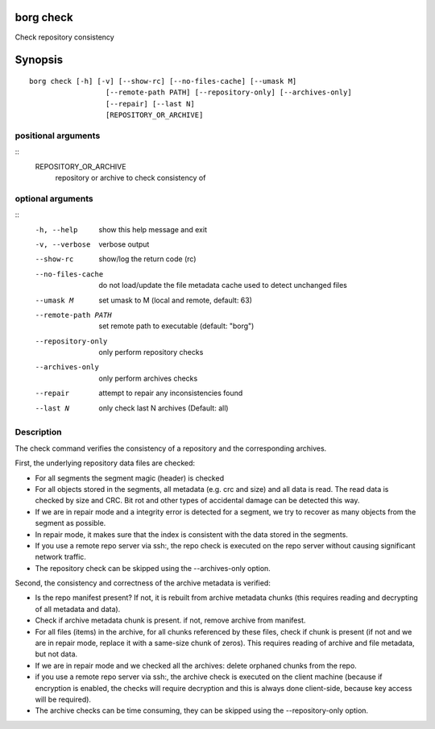 .. _borg_check:

borg check
----------

Check repository consistency

Synopsis
--------

::

    borg check [-h] [-v] [--show-rc] [--no-files-cache] [--umask M]
                      [--remote-path PATH] [--repository-only] [--archives-only]
                      [--repair] [--last N]
                      [REPOSITORY_OR_ARCHIVE]
    
positional arguments
~~~~~~~~~~~~~~~~~~~~
::
      REPOSITORY_OR_ARCHIVE
                            repository or archive to check consistency of
    
optional arguments
~~~~~~~~~~~~~~~~~~
::
      -h, --help            show this help message and exit
      -v, --verbose         verbose output
      --show-rc             show/log the return code (rc)
      --no-files-cache      do not load/update the file metadata cache used to
                            detect unchanged files
      --umask M             set umask to M (local and remote, default: 63)
      --remote-path PATH    set remote path to executable (default: "borg")
      --repository-only     only perform repository checks
      --archives-only       only perform archives checks
      --repair              attempt to repair any inconsistencies found
      --last N              only check last N archives (Default: all)
    
Description
~~~~~~~~~~~

The check command verifies the consistency of a repository and the corresponding archives.

First, the underlying repository data files are checked:

- For all segments the segment magic (header) is checked
- For all objects stored in the segments, all metadata (e.g. crc and size) and
  all data is read. The read data is checked by size and CRC. Bit rot and other
  types of accidental damage can be detected this way.
- If we are in repair mode and a integrity error is detected for a segment,
  we try to recover as many objects from the segment as possible.
- In repair mode, it makes sure that the index is consistent with the data
  stored in the segments.
- If you use a remote repo server via ssh:, the repo check is executed on the
  repo server without causing significant network traffic.
- The repository check can be skipped using the --archives-only option.

Second, the consistency and correctness of the archive metadata is verified:

- Is the repo manifest present? If not, it is rebuilt from archive metadata
  chunks (this requires reading and decrypting of all metadata and data).
- Check if archive metadata chunk is present. if not, remove archive from
  manifest.
- For all files (items) in the archive, for all chunks referenced by these
  files, check if chunk is present (if not and we are in repair mode, replace
  it with a same-size chunk of zeros). This requires reading of archive and
  file metadata, but not data.
- If we are in repair mode and we checked all the archives: delete orphaned
  chunks from the repo.
- if you use a remote repo server via ssh:, the archive check is executed on
  the client machine (because if encryption is enabled, the checks will require
  decryption and this is always done client-side, because key access will be
  required).
- The archive checks can be time consuming, they can be skipped using the
  --repository-only option.
